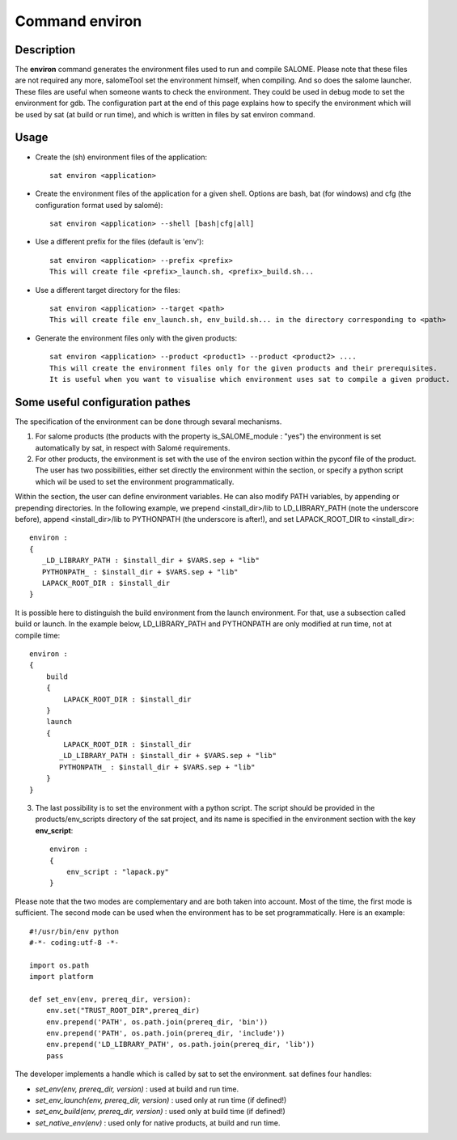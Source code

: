 
Command environ
****************

Description
===========
The **environ** command generates the environment files used to run and compile SALOME.
Please note that these files are not required any more, 
salomeTool set the environment himself, when compiling.
And so does the salome launcher.
These files are useful when someone wants to check the environment.
They could be used in debug mode to set the environment for gdb.
The configuration part at the end of this page explains how 
to specify the environment which will be used by sat (at build or run time), 
and which is written in files by sat environ command.

Usage
=====
* Create the (sh) environment files of the application: ::

    sat environ <application>

* Create the environment files of the application for a given shell. 
  Options are bash, bat (for windows) and cfg (the configuration format used by salomé): ::

    sat environ <application> --shell [bash|cfg|all]

* Use a different prefix for the files (default is 'env'): ::

    sat environ <application> --prefix <prefix>
    This will create file <prefix>_launch.sh, <prefix>_build.sh...

* Use a different target directory for the files: ::

    sat environ <application> --target <path>
    This will create file env_launch.sh, env_build.sh... in the directory corresponding to <path>

* Generate the environment files only with the given products: ::

    sat environ <application> --product <product1> --product <product2> ....
    This will create the environment files only for the given products and their prerequisites.
    It is useful when you want to visualise which environment uses sat to compile a given product.


Some useful configuration pathes
=================================

The specification of the environment can be done through sevaral mechanisms.

1. For salome products (the products with the property is_SALOME_module : "yes") the environment is set automatically by sat, in respect with Salomé requirements.

2. For other products, the environment is set with the use of the environ section within the pyconf file of the product. The user has two possibilities, either set directly the environment within the section, or specify a python script which wil be used to set the environment programmatically.

Within the section, the user can define environment variables. He can also modify PATH variables, by appending or prepending directories.
In the following example, we prepend <install_dir>/lib to LD_LIBRARY_PATH (note the underscore before), append <install_dir>/lib to PYTHONPATH (the underscore is after!), and set LAPACK_ROOT_DIR  to <install_dir>: ::

    environ :
    {
       _LD_LIBRARY_PATH : $install_dir + $VARS.sep + "lib"
       PYTHONPATH_ : $install_dir + $VARS.sep + "lib"
       LAPACK_ROOT_DIR : $install_dir
    }

It is possible here to distinguish the build environment from the launch environment. For that, use a subsection called build or launch. In the example below, LD_LIBRARY_PATH and PYTHONPATH are only modified at run time, not at compile time: ::

    environ :
    {
        build
        {
            LAPACK_ROOT_DIR : $install_dir
        }
        launch
        {
            LAPACK_ROOT_DIR : $install_dir
           _LD_LIBRARY_PATH : $install_dir + $VARS.sep + "lib"
           PYTHONPATH_ : $install_dir + $VARS.sep + "lib"
        }
    }

3. The last possibility is to set the environment with a python script. The script should be provided in the products/env_scripts directory of the sat project, and its name is specified in the environment section with the key **env_script**: ::

    environ :
    {
        env_script : "lapack.py"   
    }

Please note that the two modes are complementary and are both taken into account.
Most of the time, the first mode is sufficient. The second mode can be used when the environment has to be set programmatically.
Here is an example: ::

    #!/usr/bin/env python
    #-*- coding:utf-8 -*-

    import os.path
    import platform

    def set_env(env, prereq_dir, version):
        env.set("TRUST_ROOT_DIR",prereq_dir)
        env.prepend('PATH', os.path.join(prereq_dir, 'bin'))
        env.prepend('PATH', os.path.join(prereq_dir, 'include'))
        env.prepend('LD_LIBRARY_PATH', os.path.join(prereq_dir, 'lib'))
        pass

The developer implements a handle which is called by sat to set the environment.
sat defines four handles:

* *set_env(env, prereq_dir, version)* : used at build and run time. 
* *set_env_launch(env, prereq_dir, version)* : used only at run time (if defined!)
* *set_env_build(env, prereq_dir, version)* : used only at build time (if defined!)
* *set_native_env(env)* : used only for native products, at build and run time.
